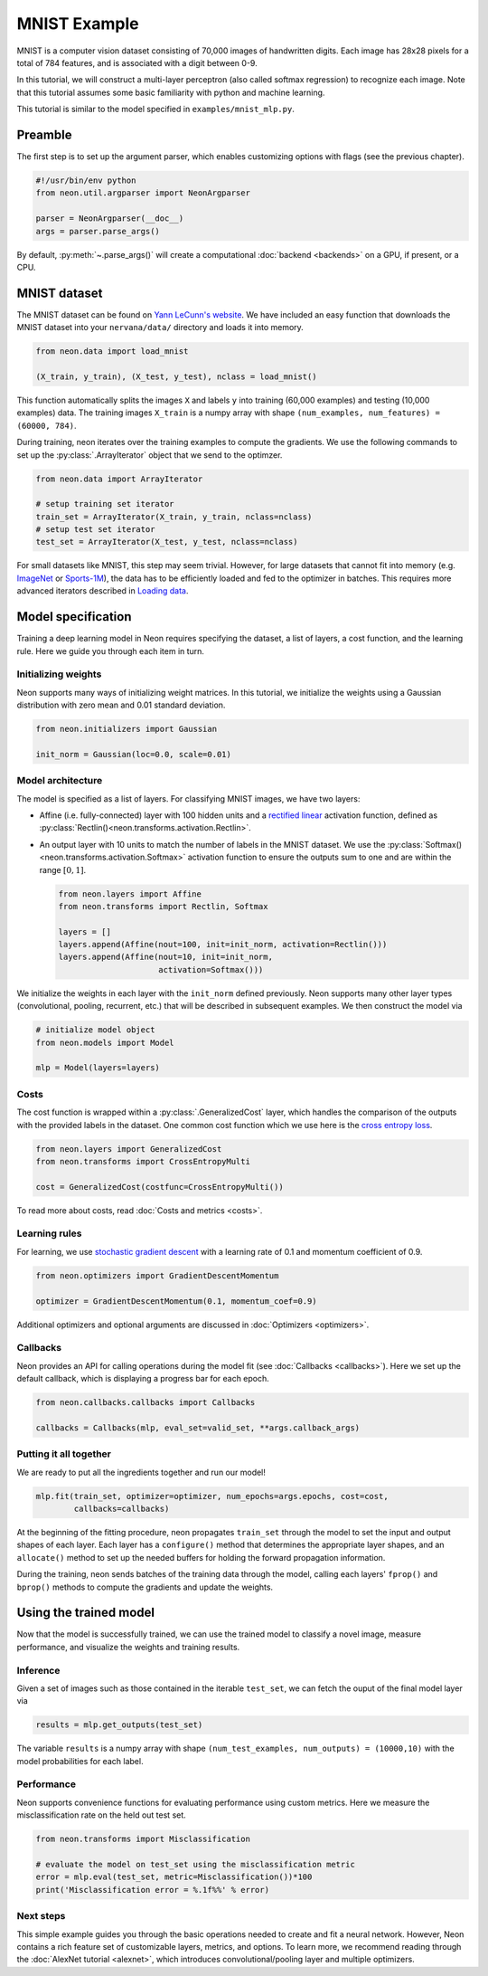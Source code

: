 MNIST Example
=============

MNIST is a computer vision dataset consisting of 70,000 images of handwritten digits.
Each image has 28x28 pixels for a total of 784 features, and is associated with
a digit between 0-9.

In this tutorial, we will construct a multi-layer perceptron (also
called softmax regression) to recognize each image. Note that this
tutorial assumes some basic familiarity with python and machine
learning.

This tutorial is similar to the model specified in ``examples/mnist_mlp.py``.

Preamble
--------

The first step is to set up the argument parser, which enables
customizing options with flags (see the previous chapter).

.. code-block:: python

    #!/usr/bin/env python
    from neon.util.argparser import NeonArgparser

    parser = NeonArgparser(__doc__)
    args = parser.parse_args()

By default, :py:meth:`~.parse_args()` will create a computational
:doc:`backend <backends>` on a GPU, if present, or a CPU.

MNIST dataset
-------------

The MNIST dataset can be found on `Yann LeCunn's
website <http://yann.lecun.com/exdb/mnist/>`__. We have included an easy
function that downloads the MNIST dataset into your ``nervana/data/``
directory and loads it into memory.

.. code-block:: python

    from neon.data import load_mnist

    (X_train, y_train), (X_test, y_test), nclass = load_mnist()

This function automatically splits the images ``X`` and labels ``y``
into training (60,000 examples) and testing (10,000 examples) data. The
training images ``X_train`` is a numpy array with shape
``(num_examples, num_features) = (60000, 784)``.

During training, neon iterates over the training examples to compute the
gradients. We use the following commands to set up the :py:class:`.ArrayIterator`
object that we send to the optimzer.

.. code-block:: python

    from neon.data import ArrayIterator

    # setup training set iterator
    train_set = ArrayIterator(X_train, y_train, nclass=nclass)
    # setup test set iterator
    test_set = ArrayIterator(X_test, y_test, nclass=nclass)

For small datasets like MNIST, this step may seem trivial. However, for
large datasets that cannot fit into memory (e.g.
`ImageNet <http://image-net.org/>`__ or
`Sports-1M <http://cs.stanford.edu/people/karpathy/deepvideo/>`__), the
data has to be efficiently loaded and fed to the optimizer in batches.
This requires more advanced iterators described in `Loading
data <loading_data.md>`__.

Model specification
-------------------

Training a deep learning model in Neon requires specifying the dataset,
a list of layers, a cost function, and the learning rule. Here we guide
you through each item in turn.

Initializing weights
~~~~~~~~~~~~~~~~~~~~

Neon supports many ways of initializing weight matrices. In this
tutorial, we initialize the weights using a Gaussian distribution with
zero mean and 0.01 standard deviation.

.. code-block:: python

    from neon.initializers import Gaussian

    init_norm = Gaussian(loc=0.0, scale=0.01)

Model architecture
~~~~~~~~~~~~~~~~~~

The model is specified as a list of layers. For classifying MNIST
images, we have two layers:

-  Affine (i.e. fully-connected) layer with 100 hidden units and a
   `rectified linear <https://en.wikipedia.org/wiki/Rectifier_(neural_networks)>`__
   activation function, defined as :py:class:`Rectlin()<neon.transforms.activation.Rectlin>`.
-  An output layer with 10 units to match the number of labels in the
   MNIST dataset. We use the :py:class:`Softmax()<neon.transforms.activation.Softmax>` activation function to ensure
   the outputs sum to one and are within the range :math:`[0, 1]`.

   .. code-block:: python

    from neon.layers import Affine
    from neon.transforms import Rectlin, Softmax

    layers = []
    layers.append(Affine(nout=100, init=init_norm, activation=Rectlin()))
    layers.append(Affine(nout=10, init=init_norm,
                         activation=Softmax()))

We initialize the weights in each layer with the ``init_norm`` defined
previously. Neon supports many other layer types (convolutional,
pooling, recurrent, etc.) that will be described in subsequent examples.
We then construct the model via

.. code-block:: python

    # initialize model object
    from neon.models import Model

    mlp = Model(layers=layers)

Costs
~~~~~

The cost function is wrapped within a :py:class:`.GeneralizedCost` layer, which
handles the comparison of the outputs with the provided labels in the
dataset. One common cost function which we use here is the `cross
entropy loss <https://en.wikipedia.org/wiki/Cross_entropy#Cross-entropy_error_function_and_logistic_regression>`__.

.. code-block:: python

    from neon.layers import GeneralizedCost
    from neon.transforms import CrossEntropyMulti

    cost = GeneralizedCost(costfunc=CrossEntropyMulti())

To read more about costs, read :doc:`Costs and
metrics <costs>`.

Learning rules
~~~~~~~~~~~~~~

For learning, we use `stochastic gradient
descent <http://ufldl.stanford.edu/tutorial/supervised/OptimizationStochasticGradientDescent/>`__
with a learning rate of 0.1 and momentum coefficient of 0.9.

.. code-block:: python

    from neon.optimizers import GradientDescentMomentum

    optimizer = GradientDescentMomentum(0.1, momentum_coef=0.9)

Additional optimizers and optional arguments are discussed in
:doc:`Optimizers <optimizers>`.

Callbacks
~~~~~~~~~

Neon provides an API for calling operations during the model fit (see
:doc:`Callbacks <callbacks>`). Here we set up the default callback,
which is displaying a progress bar for each epoch.

.. code-block:: python

    from neon.callbacks.callbacks import Callbacks

    callbacks = Callbacks(mlp, eval_set=valid_set, **args.callback_args)

Putting it all together
~~~~~~~~~~~~~~~~~~~~~~~

We are ready to put all the ingredients together and run our model!

.. code-block:: python

    mlp.fit(train_set, optimizer=optimizer, num_epochs=args.epochs, cost=cost,
            callbacks=callbacks)

At the beginning of the fitting procedure, neon propagates ``train_set``
through the model to set the input and output shapes of each layer. Each
layer has a ``configure()`` method that determines the appropriate layer
shapes, and an ``allocate()`` method to set up the needed buffers for
holding the forward propagation information.

During the training, neon sends batches of the training data through the
model, calling each layers' ``fprop()`` and ``bprop()`` methods to
compute the gradients and update the weights.

Using the trained model
-----------------------

Now that the model is successfully trained, we can use the trained model
to classify a novel image, measure performance, and visualize the
weights and training results.

Inference
~~~~~~~~~

Given a set of images such as those contained in the iterable
``test_set``, we can fetch the ouput of the final model layer via

.. code-block:: python

    results = mlp.get_outputs(test_set)

The variable ``results`` is a numpy array with shape
``(num_test_examples, num_outputs) = (10000,10)`` with the model
probabilities for each label.

Performance
~~~~~~~~~~~

Neon supports convenience functions for evaluating performance using
custom metrics. Here we measure the misclassification rate on the held
out test set.

.. code-block:: python

    from neon.transforms import Misclassification

    # evaluate the model on test_set using the misclassification metric
    error = mlp.eval(test_set, metric=Misclassification())*100
    print('Misclassification error = %.1f%%' % error)

Next steps
~~~~~~~~~~

This simple example guides you through the basic operations needed to
create and fit a neural network. However, Neon contains a rich feature
set of customizable layers, metrics, and options. To learn more, we
recommend reading through the :doc:`AlexNet tutorial <alexnet>`,
which introduces convolutional/pooling layer and multiple optimizers.
